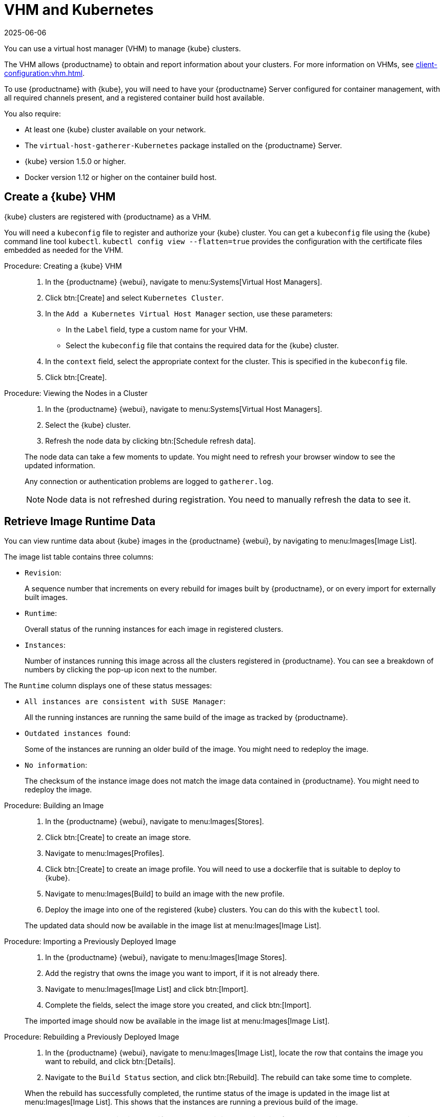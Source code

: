 [[kubernetes]]
= VHM and Kubernetes
:revdate: 2025-06-06
:page-revdate: {revdate}

You can use a virtual host manager (VHM) to manage {kube} clusters.

The VHM allows {productname} to obtain and report information about your clusters.
For more information on VHMs, see xref:client-configuration:vhm.adoc[].


To use {productname} with {kube}, you will need to have your {productname} Server configured for container management, with all required channels present, and a registered container build host available.


You also require:

* At least one {kube} cluster available on your network.
* The [systemitem]``virtual-host-gatherer-Kubernetes`` package installed on the {productname} Server.
* {kube} version 1.5.0 or higher.
* Docker version 1.12 or higher on the container build host.



== Create a {kube} VHM

{kube} clusters are registered with {productname} as a VHM.

You will need a ``kubeconfig`` file to register and authorize your {kube} cluster.
You can get a ``kubeconfig`` file using the {kube} command line tool ``kubectl``. 
``kubectl config view --flatten=true`` provides the configuration with the certificate files embedded as needed for the VHM.



.Procedure: Creating a {kube} VHM
[role=procedure]
____
. In the {productname} {webui}, navigate to menu:Systems[Virtual Host Managers].

. Click btn:[Create] and select [guimenu]``Kubernetes Cluster``.

. In the [guimenu]``Add a Kubernetes Virtual Host Manager`` section, use these parameters:

* In the [guimenu]``Label`` field, type a custom name for your VHM.

* Select the [path]``kubeconfig`` file that contains the required data for the {kube} cluster.

. In the [guimenu]``context`` field, select the appropriate context for the cluster.
    This is specified in the [path]``kubeconfig`` file.

. Click btn:[Create].
____


.Procedure: Viewing the Nodes in a Cluster
[role=procedure]
____
. In the {productname} {webui}, navigate to menu:Systems[Virtual Host Managers].

. Select the {kube} cluster.

. Refresh the node data by clicking btn:[Schedule refresh data].

The node data can take a few moments to update.
You might need to refresh your browser window to see the updated information.

Any connection or authentication problems are logged to [path]``gatherer.log``.


[NOTE]
====
Node data is not refreshed during registration.
You need to manually refresh the data to see it.
====
____


== Retrieve Image Runtime Data

You can view runtime data about {kube} images in the {productname} {webui}, by navigating to menu:Images[Image List].

The image list table contains three columns:

* [guimenu]``Revision``:


+

A sequence number that increments on every rebuild for images built by {productname}, or on every import for externally built images.

* [guimenu]``Runtime``:

+

Overall status of the running instances for each image in registered clusters.

* [guimenu]``Instances``:

+

Number of instances running this image across all the clusters registered in {productname}.
You can see a breakdown of numbers by clicking the pop-up icon next to the number.

The [guimenu]``Runtime`` column displays one of these status messages:

* ``All instances are consistent with SUSE Manager``:

+

All the running instances are running the same build of the image as tracked by {productname}.

* ``Outdated instances found``:

+

Some of the instances are running an older build of the image.
You might need to redeploy the image.

* ``No information``:

+

The checksum of the instance image does not match the image data contained in {productname}.
You might need to redeploy the image.



// This procedure needs help. LKB 2019-10-03
.Procedure: Building an Image
[role=procedure]
____
. In the {productname} {webui}, navigate to menu:Images[Stores].

. Click btn:[Create] to create an image store.

. Navigate to menu:Images[Profiles].

. Click btn:[Create] to create an image profile.
    You will need to use a dockerfile that is suitable to deploy to {kube}.

. Navigate to menu:Images[Build] to build an image with the new profile.

. Deploy the image into one of the registered {kube} clusters.
    You can do this with the [command]``kubectl`` tool.

The updated data should now be available in the image list at menu:Images[Image List].
____


// This procedure needs help. LKB 2019-10-03
.Procedure: Importing a Previously Deployed Image
[role=procedure]
____
. In the {productname} {webui}, navigate to menu:Images[Image Stores].

. Add the registry that owns the image you want to import, if it is not already there.

. Navigate to menu:Images[Image List] and click btn:[Import].

. Complete the fields, select the image store you created, and click btn:[Import].

The imported image should now be available in the image list at menu:Images[Image List].
____


.Procedure: Rebuilding a Previously Deployed Image
[role=procedure]
____
. In the {productname} {webui}, navigate to menu:Images[Image List], locate the row that contains the image you want to rebuild, and click btn:[Details].

. Navigate to the [guimenu]``Build Status`` section, and click btn:[Rebuild].
    The rebuild can take some time to complete.

When the rebuild has successfully completed, the runtime status of the image is updated in the image list at menu:Images[Image List].
This shows that the instances are running a previous build of the image.

[NOTE]
====
You can only rebuild images if they were originally built with {productname}.
You cannot rebuild imported images.
====
____


.Procedure: Retrieving Additional Runtime Data
[role=procedure]
____
. In the {productname} {webui}, navigate to menu:Images[Image List], locate the row that contains the running instance, and click btn:[Details].

. Navigate to the [guimenu]``Overview`` tab.
    In the [guimenu]``Image Info`` section, there is data in the [guimenu]``Runtime`` and [guimenu]``Instances`` fields.

. Navigate to the [guimenu]``Runtime`` tab.
    This section contains a information about the {kube} pods running this image in all the registered clusters.
    The information in this section includes:

+

* Pod name.

* Namespace which the pod resides in.

* The runtime status of the container in the specific pod.
____


== Permissions and Certificates


[IMPORTANT]
====
You can only use [path]``kubeconfig`` files with {productname} if they contain all embedded certificate data.
====

The API calls from {productname} are:

* ``GET /api/v1/pods``
* ``GET /api/v1/nodes``

The minimum recommended permissions for {productname} are:

* A ClusterRole to list all the nodes:
+
----
resources: ["nodes"]
verbs: ["list"]
----
* A ClusterRole to list pods in all namespaces (role binding must not restrict the namespace):
+
----
resources: ["pods"]
verbs: ["list"]
----

If ``/pods`` returns a 403 reponse, the entire cluster is ignored by {productname}.

For more information on working with RBAC Authorization, see https://kubernetes.io/docs/reference/access-authn-authz/rbac/[https://kubernetes.io/docs/reference/access-authn-authz/rbac/].
